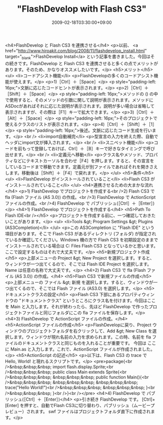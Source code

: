 #+TITLE: "FlashDevelop with Flash CS3"
#+DATE: 2009-02-18T03:30:00+09:00
#+DRAFT: false
#+TAGS: 過去記事インポート

<h4>FlashDevelop と Flash CS3 を連携させる</h4>
<p>以前、 <a href="http://www.hiroakit.com/blog/2008/11/flashdevelop_install.html" target="_blank">FlashDevelop Install</a> という記事を書きました。今回はその続きです。FlashDevelop と Flash CS3 を連携させると多くの点でメリットがあります。そのため、かなりオススメしたいです。</p>
<h5>メリット</h5>
<ul>
<li>コードアシスト機能</li>
<p>FlashDevelopの多くのコードアシスト機能が使えます。</p>
<p>1)［Ctrl］＋［Space］</p>
<p style="padding-left: 16px;">文脈に応じたコードヒントが表示されます。</p>
<p>2)［Ctrl］＋［Shift］＋［Space］</p>
<p style="padding-left: 16px;">メソッドの () の中で使用すると、そのメソッドの引数に関して説明が表示されます。メソッドにASDocがあればそれに応じた説明が表示されます。説明が多い場合は省略して表示されますが、その際は［F1］キーで拡大できます。</p>
<p>3)［Ctrl］＋［Alt］＋［Space］</p>
<p style="padding-left: 16px;">そのプロジェクトで使えるクラスのリストが表示されます。</p>
<p>4)［Ctrl］＋［Shift］＋［1］</p>
<p style="padding-left: 16px;">後述。文脈に応じたコード生成を行います。</p>
<br />
<li>import自動補完</li>
<p>型宣言の入力を終えた際、自動でヘッダにimport文が挿入されます。</p>
<br />
<li>スニペット機能</li>
<p>コードを前もって登録しておけば、Ctrl］＋［B］キーで好きなタイミングで呼び出せます。</p>
<br />
<li>定義元へ移動</li>
<p>クラス名やメソッド、プロパティなどにテキストカーソルを合わせ［F4］を押します。すると、その宣言をしているコードまで移動できます。定義元が別ファイルであればそれを開きさえします。移動後は［Shift］＋［F4］で戻れます。</p>
</ul>
<h5>条件</h5>
<ul>
<li>FlashDevelop がインストールされていること</li>
<li>Flash CS3 がインストールされていること</li>
</ul>
<h4>連携させるための大まかな流れ</h4>
<p>1) FlashDevelop でプロジェクトを作成する<br />2) Flash CS3 で fla (Flash ファイル (AS 3.0)) の作成。<br />3) FlashDevelop で ActionScript ファイルの作成。<br />4) FlashDevelop で パブリッシュ(［Ctrl］＋［Enter］)</p>
<h4>1) FlashDevelop でプロジェクトを作成する</h4>
<h5>Path To Flash IDE<br /></h5>
<p>プロジェクトを作成する前に、一つ確認しておきたいことがあります。</p>
<ul>
<li>Tools &gt; Program Settings &gt; Plugins (AS3Completion)</li>
</ul>
<p>この AS3Completion に "Flash IDE" という項目があります。そこで Flash CS3 があるディレクトリ (フォルダ) が指定されているか確認してください。Windows 機の方で Flash CS3 を初期設定のままでインストールされている場合は C:\Program Files\Adobe\Adobe Flash CS3 となっているかと思います。ここで設定するものはそれで大丈夫です。</p>
<h5>新規プロジェクト作成</h5>
<p>上部メニューの Project &gt; New Project を選択します。すると、ウィンドウが一つ出てくるので、そこでは Flash IDE Project を選択します。Name は任意の名称で大丈夫です。</p>
<h4>2) Flash CS3 で fla (Flash ファイル (AS 3.0)) の作成。</h4>
<h5>Flash CS3 で新規ファイルの作成</h5>
<p>上部メニューの ファイル &gt; 新規 を選択します。すると、ウィンドウが一つ出てくるので、そこでは Flash ファイル (AS3.0) を選択します。</p>
<h5>ドキュメントクラスの設定</h5>
<p>Flash CS3 下部にあるプロパティウィンドウの "ドキュメントクラス" というところにクラス名を付けます。今回はここを Main と入力します。それが終わったら、先ほど FlashDevelop で作ったプロジェクトファイルと同じフォルダにこの fla ファイルを保存します。</p>
<h4>3) FlashDevelop で ActionScript ファイルの作成。</h4>
<h5>ActionScript ファイルの作成</h5>
<p>FlashDevelopに戻り、Project ウィンドウのプロジェクトフォルダを右クリックして、Add &gt; New Class を選択します。ウィンドウが現れ名前の入力を求められます。この時、名前を fla ファイルのドキュメントクラスと同じものを入れることが重要です。 今回は ここに Main.as と入力します。これで、ActionScript ファイルが作成されました。</p>
<h5>ActionScript の記述</h5>
<p>以下は、Flash CS3 の trace で Hello, World! と現れるスクリプトです。</p>
<pre>package{<br />&nbsp;&nbsp;&nbsp; import flash.display.Sprite;<br />&nbsp;&nbsp;&nbsp; public class Main extends Sprite{<br />&nbsp;&nbsp;&nbsp; &nbsp;&nbsp;&nbsp; public function Main(){<br />&nbsp;&nbsp;&nbsp; &nbsp;&nbsp;&nbsp; &nbsp;&nbsp;&nbsp; trace("Hello World!")<br />&nbsp;&nbsp;&nbsp; &nbsp;&nbsp;&nbsp; }<br />&nbsp;&nbsp;&nbsp; }<br />}<br /></pre>
<h4>4) FlashDevelop で パブリッシュ(［Ctrl］＋［Enter］)</h4>
<p>引き続き FlashDevelop です。 [Ctrl]+[Enter] を押すと、自動でFlash CS3に切り替わり、パブリッシュ（ムービープレビュー）されます。 swf ファイルはプロジェクトフォルダ直下に作成されます。</p>
